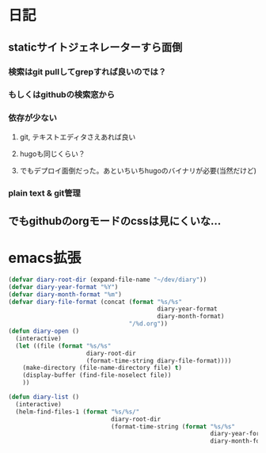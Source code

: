 * 日記
** staticサイトジェネレーターすら面倒
*** 検索はgit pullしてgrepすれば良いのでは？
*** もしくはgithubの検索窓から
*** 依存が少ない
**** git, テキストエディタさえあれば良い
**** hugoも同じくらい？
**** でもデプロイ面倒だった。あといちいちhugoのバイナリが必要(当然だけど)
*** plain text & git管理
** でもgithubのorgモードのcssは見にくいな...

* emacs拡張
#+BEGIN_SRC emacs-lisp
(defvar diary-root-dir (expand-file-name "~/dev/diary"))
(defvar diary-year-format "%Y")
(defvar diary-month-format "%m")
(defvar diary-file-format (concat (format "%s/%s"
                                          diary-year-format
                                          diary-month-format)
                                  "/%d.org"))
(defun diary-open ()
  (interactive)
  (let ((file (format "%s/%s"
                      diary-root-dir
                      (format-time-string diary-file-format))))
    (make-directory (file-name-directory file) t)
    (display-buffer (find-file-noselect file))
    ))

(defun diary-list ()
  (interactive)
  (helm-find-files-1 (format "%s/%s/"
                             diary-root-dir
                             (format-time-string (format "%s/%s"
                                                         diary-year-format
                                                         diary-month-format)))))
#+END_SRC
